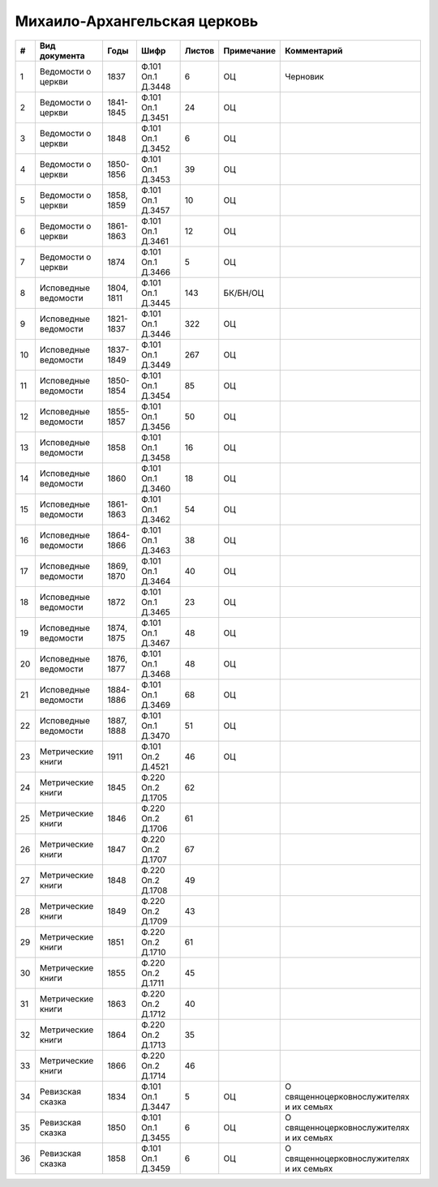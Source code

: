 
.. Church datasheet RST template
.. Autogenerated by cfp-sphinx.py

.. index:: Михаило-Архангельская церковь

Михаило-Архангельская церковь
=============================

.. list-table::
   :header-rows: 1

   * - #
     - Вид документа
     - Годы
     - Шифр
     - Листов
     - Примечание
     - Комментарий

   * - 1
     - Ведомости о церкви
     - 1837
     - Ф.101 Оп.1 Д.3448
     - 6
     - ОЦ
     - Черновик
   * - 2
     - Ведомости о церкви
     - 1841-1845
     - Ф.101 Оп.1 Д.3451
     - 24
     - ОЦ
     - 
   * - 3
     - Ведомости о церкви
     - 1848
     - Ф.101 Оп.1 Д.3452
     - 6
     - ОЦ
     - 
   * - 4
     - Ведомости о церкви
     - 1850-1856
     - Ф.101 Оп.1 Д.3453
     - 39
     - ОЦ
     - 
   * - 5
     - Ведомости о церкви
     - 1858, 1859
     - Ф.101 Оп.1 Д.3457
     - 10
     - ОЦ
     - 
   * - 6
     - Ведомости о церкви
     - 1861-1863
     - Ф.101 Оп.1 Д.3461
     - 12
     - ОЦ
     - 
   * - 7
     - Ведомости о церкви
     - 1874
     - Ф.101 Оп.1 Д.3466
     - 5
     - ОЦ
     - 
   * - 8
     - Исповедные ведомости
     - 1804, 1811
     - Ф.101 Оп.1 Д.3445
     - 143
     - БК/БН/ОЦ
     - 
   * - 9
     - Исповедные ведомости
     - 1821-1837
     - Ф.101 Оп.1 Д.3446
     - 322
     - ОЦ
     - 
   * - 10
     - Исповедные ведомости
     - 1837-1849
     - Ф.101 Оп.1 Д.3449
     - 267
     - ОЦ
     - 
   * - 11
     - Исповедные ведомости
     - 1850-1854
     - Ф.101 Оп.1 Д.3454
     - 85
     - ОЦ
     - 
   * - 12
     - Исповедные ведомости
     - 1855-1857
     - Ф.101 Оп.1 Д.3456
     - 50
     - ОЦ
     - 
   * - 13
     - Исповедные ведомости
     - 1858
     - Ф.101 Оп.1 Д.3458
     - 16
     - ОЦ
     - 
   * - 14
     - Исповедные ведомости
     - 1860
     - Ф.101 Оп.1 Д.3460
     - 18
     - ОЦ
     - 
   * - 15
     - Исповедные ведомости
     - 1861-1863
     - Ф.101 Оп.1 Д.3462
     - 54
     - ОЦ
     - 
   * - 16
     - Исповедные ведомости
     - 1864-1866
     - Ф.101 Оп.1 Д.3463
     - 38
     - ОЦ
     - 
   * - 17
     - Исповедные ведомости
     - 1869, 1870
     - Ф.101 Оп.1 Д.3464
     - 40
     - ОЦ
     - 
   * - 18
     - Исповедные ведомости
     - 1872
     - Ф.101 Оп.1 Д.3465
     - 23
     - ОЦ
     - 
   * - 19
     - Исповедные ведомости
     - 1874, 1875
     - Ф.101 Оп.1 Д.3467
     - 48
     - ОЦ
     - 
   * - 20
     - Исповедные ведомости
     - 1876, 1877
     - Ф.101 Оп.1 Д.3468
     - 48
     - ОЦ
     - 
   * - 21
     - Исповедные ведомости
     - 1884-1886
     - Ф.101 Оп.1 Д.3469
     - 68
     - ОЦ
     - 
   * - 22
     - Исповедные ведомости
     - 1887, 1888
     - Ф.101 Оп.1 Д.3470
     - 51
     - ОЦ
     - 
   * - 23
     - Метрические книги
     - 1911
     - Ф.101 Оп.2 Д.4521
     - 46
     - ОЦ
     - 
   * - 24
     - Метрические книги
     - 1845
     - Ф.220 Оп.2 Д.1705
     - 62
     - 
     - 
   * - 25
     - Метрические книги
     - 1846
     - Ф.220 Оп.2 Д.1706
     - 61
     - 
     - 
   * - 26
     - Метрические книги
     - 1847
     - Ф.220 Оп.2 Д.1707
     - 67
     - 
     - 
   * - 27
     - Метрические книги
     - 1848
     - Ф.220 Оп.2 Д.1708
     - 49
     - 
     - 
   * - 28
     - Метрические книги
     - 1849
     - Ф.220 Оп.2 Д.1709
     - 43
     - 
     - 
   * - 29
     - Метрические книги
     - 1851
     - Ф.220 Оп.2 Д.1710
     - 61
     - 
     - 
   * - 30
     - Метрические книги
     - 1855
     - Ф.220 Оп.2 Д.1711
     - 45
     - 
     - 
   * - 31
     - Метрические книги
     - 1863
     - Ф.220 Оп.2 Д.1712
     - 40
     - 
     - 
   * - 32
     - Метрические книги
     - 1864
     - Ф.220 Оп.2 Д.1713
     - 35
     - 
     - 
   * - 33
     - Метрические книги
     - 1866
     - Ф.220 Оп.2 Д.1714
     - 46
     - 
     - 
   * - 34
     - Ревизская сказка
     - 1834
     - Ф.101 Оп.1 Д.3447
     - 5
     - ОЦ
     - О священноцерковнослужителях и их семьях
   * - 35
     - Ревизская сказка
     - 1850
     - Ф.101 Оп.1 Д.3455
     - 6
     - ОЦ
     - О священноцерковнослужителях и их семьях
   * - 36
     - Ревизская сказка
     - 1858
     - Ф.101 Оп.1 Д.3459
     - 6
     - ОЦ
     - О священноцерковнослужителях и их семьях



